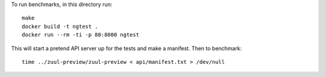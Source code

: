 To run benchmarks, in this directory run::

  make
  docker build -t ngtest .
  docker run --rm -ti -p 80:8000 ngtest

This will start a pretend API server up for the tests and make a manifest. Then to benchmark::

  time ../zuul-preview/zuul-preview < api/manifest.txt > /dev/null
